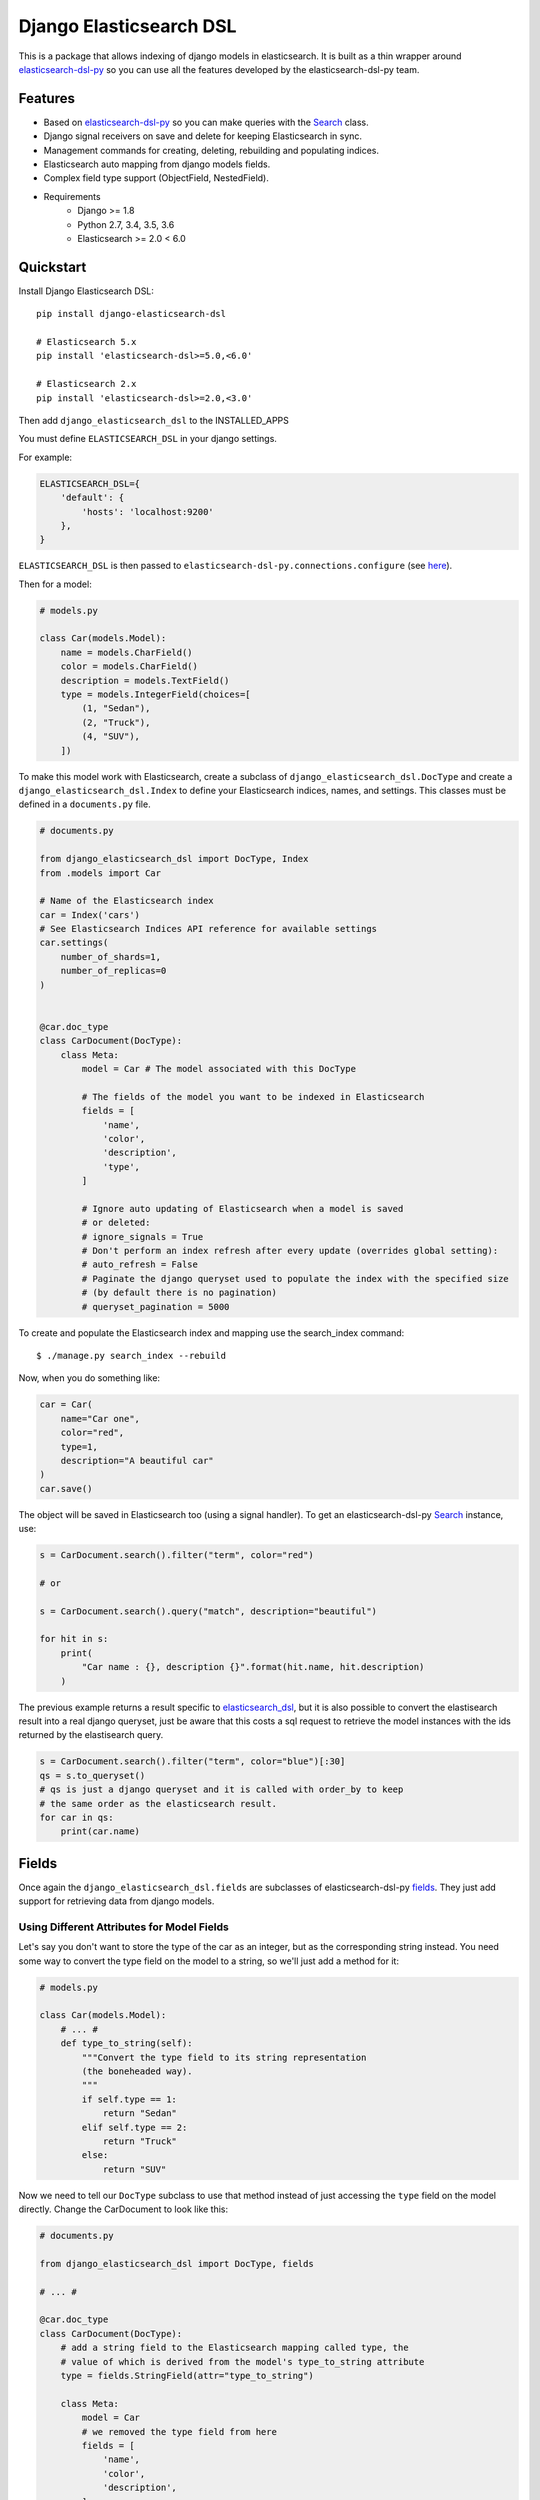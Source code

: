 ========================
Django Elasticsearch DSL
========================

.. image:: https://travis-ci.org/sabricot/django-elasticsearch-dsl.png?branch=master
    :target: https://travis-ci.org/sabricot/django-elasticsearch-dsl
.. image:: https://codecov.io/gh/sabricot/django-elasticsearch-dsl/coverage.svg?branch=master
    :target: https://codecov.io/gh/sabricot/django-elasticsearch-dsl
.. image:: https://badge.fury.io/py/django-elasticsearch-dsl.svg
    :target: https://pypi.python.org/pypi/django-elasticsearch-dsl

This is a package that allows indexing of django models in elasticsearch. It is
built as a thin wrapper around elasticsearch-dsl-py_ so you can use all the features developed
by the elasticsearch-dsl-py team.

.. _elasticsearch-dsl-py: https://github.com/elastic/elasticsearch-dsl-py

Features
--------

- Based on elasticsearch-dsl-py_ so you can make queries with the Search_ class.
- Django signal receivers on save and delete for keeping Elasticsearch in sync.
- Management commands for creating, deleting, rebuilding and populating indices.
- Elasticsearch auto mapping from django models fields.
- Complex field type support (ObjectField, NestedField).
- Requirements
   - Django >= 1.8
   - Python 2.7, 3.4, 3.5, 3.6
   - Elasticsearch >= 2.0 < 6.0

.. _Search: http://elasticsearch-dsl.readthedocs.io/en/stable/search_dsl.html

Quickstart
----------

Install Django Elasticsearch DSL::

    pip install django-elasticsearch-dsl

    # Elasticsearch 5.x
    pip install 'elasticsearch-dsl>=5.0,<6.0'

    # Elasticsearch 2.x
    pip install 'elasticsearch-dsl>=2.0,<3.0'

Then add ``django_elasticsearch_dsl`` to the INSTALLED_APPS

You must define ``ELASTICSEARCH_DSL`` in your django settings.

For example:

.. code-block:: python

    ELASTICSEARCH_DSL={
        'default': {
            'hosts': 'localhost:9200'
        },
    }

``ELASTICSEARCH_DSL`` is then passed to ``elasticsearch-dsl-py.connections.configure`` (see here_).

.. _here: http://elasticsearch-dsl.readthedocs.io/en/stable/configuration.html#multiple-clusters

Then for a model:

.. code-block:: python

    # models.py

    class Car(models.Model):
        name = models.CharField()
        color = models.CharField()
        description = models.TextField()
        type = models.IntegerField(choices=[
            (1, "Sedan"),
            (2, "Truck"),
            (4, "SUV"),
        ])

To make this model work with Elasticsearch, create a subclass of ``django_elasticsearch_dsl.DocType``
and create a ``django_elasticsearch_dsl.Index`` to define your Elasticsearch indices, names, and settings. This classes must be
defined in a ``documents.py`` file.

.. code-block:: python

    # documents.py

    from django_elasticsearch_dsl import DocType, Index
    from .models import Car

    # Name of the Elasticsearch index
    car = Index('cars')
    # See Elasticsearch Indices API reference for available settings
    car.settings(
        number_of_shards=1,
        number_of_replicas=0
    )


    @car.doc_type
    class CarDocument(DocType):
        class Meta:
            model = Car # The model associated with this DocType

            # The fields of the model you want to be indexed in Elasticsearch
            fields = [
                'name',
                'color',
                'description',
                'type',
            ]

            # Ignore auto updating of Elasticsearch when a model is saved
            # or deleted:
            # ignore_signals = True
            # Don't perform an index refresh after every update (overrides global setting):
            # auto_refresh = False
            # Paginate the django queryset used to populate the index with the specified size
            # (by default there is no pagination)
            # queryset_pagination = 5000


To create and populate the Elasticsearch index and mapping use the search_index command::

    $ ./manage.py search_index --rebuild

Now, when you do something like:

.. code-block:: python

    car = Car(
        name="Car one",
        color="red",
        type=1,
        description="A beautiful car"
    )
    car.save()

The object will be saved in Elasticsearch too (using a signal handler). To get an
elasticsearch-dsl-py Search_ instance, use:

.. code-block:: python

    s = CarDocument.search().filter("term", color="red")

    # or

    s = CarDocument.search().query("match", description="beautiful")

    for hit in s:
        print(
            "Car name : {}, description {}".format(hit.name, hit.description)
        )

The previous example returns a result specific to elasticsearch_dsl_, but it is also
possible to convert the elastisearch result into a real django queryset, just be aware
that this costs a sql request to retrieve the model instances with the ids returned by
the elastisearch query.

.. _elasticsearch_dsl: http://elasticsearch-dsl.readthedocs.io/en/latest/search_dsl.html#response

.. code-block:: python

    s = CarDocument.search().filter("term", color="blue")[:30]
    qs = s.to_queryset()
    # qs is just a django queryset and it is called with order_by to keep
    # the same order as the elasticsearch result.
    for car in qs:
        print(car.name)

Fields
------

Once again the ``django_elasticsearch_dsl.fields`` are subclasses of elasticsearch-dsl-py
fields_. They just add support for retrieving data from django models.


.. _fields: http://elasticsearch-dsl.readthedocs.io/en/stable/persistence.html#mappings

Using Different Attributes for Model Fields
~~~~~~~~~~~~~~~~~~~~~~~~~~~~~~~~~~~~~~~~~~~

Let's say you don't want to store the type of the car as an integer, but as the
corresponding string instead. You need some way to convert the type field on
the model to a string, so we'll just add a method for it:

.. code-block:: python

    # models.py

    class Car(models.Model):
        # ... #
        def type_to_string(self):
            """Convert the type field to its string representation
            (the boneheaded way).
            """
            if self.type == 1:
                return "Sedan"
            elif self.type == 2:
                return "Truck"
            else:
                return "SUV"

Now we need to tell our ``DocType`` subclass to use that method instead of just
accessing the ``type`` field on the model directly. Change the CarDocument to look
like this:

.. code-block:: python

    # documents.py

    from django_elasticsearch_dsl import DocType, fields

    # ... #

    @car.doc_type
    class CarDocument(DocType):
        # add a string field to the Elasticsearch mapping called type, the
        # value of which is derived from the model's type_to_string attribute
        type = fields.StringField(attr="type_to_string")

        class Meta:
            model = Car
            # we removed the type field from here
            fields = [
                'name',
                'color',
                'description',
            ]

After a change like this we need to rebuild the index with::

    $ ./manage.py search_index --rebuild

Using prepare_field
~~~~~~~~~~~~~~~~~~~

Sometimes, you need to do some extra prepping before a field should be saved to
Elasticsearch. You can add a ``prepare_foo(self, instance)`` method to a DocType
(where foo is the name of the field), and that will be called when the field
needs to be saved.

.. code-block:: python

    # documents.py

    # ... #

    class CarDocument(DocType):
        # ... #

        foo = StringField()

        def prepare_foo(self, instance):
            return " ".join(instance.foos)

Handle relationship with NestedField/ObjectField
~~~~~~~~~~~~~~~~~~~~~~~~~~~~~~~~~~~~~~~~~~~~~~~~

For example for a model with ForeignKey relationships.

.. code-block:: python

    # models.py

    class Car(models.Model):
        name = models.CharField()
        color = models.CharField()
        manufacturer = models.ForeignKey('Manufacturer')

    class Manufacturer(models.Model):
        name = models.CharField()
        country_code = models.CharField(max_length=2)
        created = models.DateField()

    class Ad(models.Model):
        title = models.CharField()
        description = models.TextField()
        created = models.DateField(auto_now_add=True)
        modified = models.DateField(auto_now=True)
        url = models.URLField()
        car = models.ForeignKey('Car', related_name='ads')


You can use an ObjectField or a NestedField.

.. code-block:: python

    # documents.py

    from django_elasticsearch_dsl import DocType, Index
    from .models import Car

    car = Index('cars')
    car.settings(
        number_of_shards=1,
        number_of_replicas=0
    )


    @car.doc_type
    class CarDocument(DocType):
        manufacturer = fields.ObjectField(properties={
            'name': fields.StringField(),
            'country_code': fields.StringField(),
        })
        ads = fields.NestedField(properties={
            'description': fields.StringField(analyzer=html_strip),
            'title': fields.StringField(),
            'pk': fields.IntegerField(),
        })

        class Meta:
            model = Car
            fields = [
                'name',
                'color',
            ]
            related_models = [Manufacturer, Ad]  # Optional: to ensure the Car will be re-saved when Manufacturer or Ad is updated

        def get_queryset(self):
            """Not mandatory but to improve performance we can select related in one sql request"""
            return super(CarDocument, self).get_queryset().select_related(
                'manufacturer'
            )

        def get_instances_from_related(self, related_instance):
            """If related_models is set, define how to retrieve the Car instance(s) from the related model."""
            if isinstance(related_instance, Manufacturer):
                return related_instance.car_set.all()
            elif isinstance(related_instance, Ad):
                return related_instance.car


Field Classes
~~~~~~~~~~~~~
Most Elasticsearch field types_ are supported. The ``attr`` argument is a dotted
"attribute path" which will be looked up on the model using Django template
semantics (dict lookup, attribute lookup, list index lookup). By default the attr
argument is set to the field name.

For the rest, the field properties are the same as elasticsearch-dsl
fields_.

So for example you can use a custom analyzer_:

.. _analyzer: http://elasticsearch-dsl.readthedocs.io/en/stable/persistence.html#analysis
.. _types: https://www.elastic.co/guide/en/elasticsearch/reference/5.4/mapping-types.html

.. code-block:: python

    # documents.py

    # ... #

    html_strip = analyzer(
        'html_strip',
        tokenizer="standard",
        filter=["standard", "lowercase", "stop", "snowball"],
        char_filter=["html_strip"]
    )

    @car.doc_type
    class CarDocument(DocType):
        description = fields.StringField(
            analyzer=html_strip,
            fields={'raw': fields.StringField(index='not_analyzed')}
        )

        class Meta:
            model = Car
            fields = [
                'name',
                'color',
            ]


Available Fields
~~~~~~~~~~~~~~~~

- Simple Fields

    - BooleanField(attr=None, \*\*elasticsearch_properties)
    - ByteField(attr=None, \*\*elasticsearch_properties)
    - CompletionField(attr=None, \*\*elasticsearch_properties)
    - DateField(attr=None, \*\*elasticsearch_properties)
    - DoubleField(attr=None, \*\*elasticsearch_properties)
    - FileField(attr=None, \*\*elasticsearch_properties)
    - FloatField(attr=None, \*\*elasticsearch_properties)
    - IntegerField(attr=None, \*\*elasticsearch_properties)
    - IpField(attr=None, \*\*elasticsearch_properties)
    - GeoPointField(attr=None, \*\*elasticsearch_properties)
    - GeoShapField(attr=None, \*\*elasticsearch_properties)
    - ShortField(attr=None, \*\*elasticsearch_properties)
    - StringField(attr=None, \*\*elasticsearch_properties)

- Complex Fields

    - ObjectField(properties, attr=None, \*\*elasticsearch_properties)
    - NestedField(properties, attr=None, \*\*elasticsearch_properties)

- Elasticsearch 5 Fields

    - TextField(attr=None, \*\*elasticsearch_properties)
    - KeywordField(attr=None, \*\*elasticsearch_properties)

``properties`` is a dict where the key is a field name, and the value is a field
instance.


Index
-----

To define an Elasticsearch index you must instantiate a ``django_elasticsearch_dsl.Index`` class and set the name
and settings of the index. This class inherits from elasticsearch-dsl-py Index_.
After you instantiate your class, you need to associate it with the DocType you
want to put in this Elasticsearch index.


.. _Index: http://elasticsearch-dsl.readthedocs.io/en/stable/persistence.html#index

.. code-block:: python

    # documents.py

    from django_elasticsearch_dsl import DocType, Index
    from .models import Car, Manufacturer

    # The name of your index
    car = Index('cars')
    # See Elasticsearch Indices API reference for available settings
    car.settings(
        number_of_shards=1,
        number_of_replicas=0
    )


    @car.doc_type
    class CarDocument(DocType):
        class Meta:
            model = Car
            fields = [
                'name',
                'color',
            ]

    @car.doc_type
    class ManufacturerDocument(DocType):
        class Meta:
            model = Car
            fields = [
                'name', # If a field as the same name in multiple DocType of
                        # the same Index, the field type must be identical
                        # (here fields.StringField)
                'country_code',
            ]

When you execute the command::

    $ ./manage.py search_index --rebuild

This will create an index named ``cars`` in Elasticsearch with two mappings:
``manufacturer_document`` and ``car_document``.


Management Commands
-------------------

Delete all indices in Elasticsearch or only the indices associate with a model (--models):

::

    $ search_index --delete [-f] [--models [app[.model] app[.model] ...]]


Create the indices and their mapping in Elasticsearch:

::

    $ search_index --create [--models [app[.model] app[.model] ...]]

Populate the Elasticsearch mappings with the django models data (index need to be existing):

::

    $ search_index --populate [--models [app[.model] app[.model] ...]]

Recreate and repopulate the indices:

::

    $ search_index --rebuild [-f] [--models [app[.model] app[.model] ...]]


Settings
--------

ELASTICSEARCH_DSL_AUTOSYNC
~~~~~~~~~~~~~~~~~~~~~~~~~~

Default: ``True``

Set to ``False`` to globally disable auto-syncing.

ELASTICSEARCH_DSL_INDEX_SETTINGS
~~~~~~~~~~~~~~~~~~~~~~~~~~~~~~~~

Default: ``{}``

Additional options passed to the elasticsearch-dsl Index settings (like ``number_of_replicas`` or ``number_of_shards``).

ELASTICSEARCH_DSL_AUTO_REFRESH
~~~~~~~~~~~~~~~~~~~~~~~~~~~~~~

Default: ``True``

Set to ``False`` not force an [index refresh](https://www.elastic.co/guide/en/elasticsearch/reference/current/indices-refresh.html) with every save.

ELASTICSEARCH_DSL_SIGNAL_PROCESSOR
~~~~~~~~~~~~~~~~~~~~~~~~~~~~~~~~~~

This (optional) setting controls what SignalProcessor class is used to handle
Django's signals and keep the search index up-to-date.

An example:

.. code-block:: python

    ELASTICSEARCH_DSL_SIGNAL_PROCESSOR = 'django_elasticsearch_dsl.signals.RealTimeSignalProcessor'

Defaults to ``django_elasticsearch_dsl.signals.RealTimeSignalProcessor``.

You could, for instance, make a ``CelerySignalProcessor`` which would add
update jobs to the queue to for delayed processing.

Testing
-------

You can run the tests by creating a Python virtual environment, installing
the requirements from ``requirements_test.txt`` (``pip install -r requirements_test``)::

    $ python runtests.py

Or::

    $ make test

    $ make test-all # for tox testing

For integration testing with a running Elasticsearch server::

    $ python runtests.py --elasticsearch [localhost:9200]


TODO
----

- Add support for --using (use another Elasticsearch cluster) in management commands.
- Add management commands for mapping level operations (like update_mapping....).
- Dedicated documentation.
- Generate ObjectField/NestField properties from a DocType class.
- More examples.
- Better ``ESTestCase`` and documentation for testing




History
-------

0.4.2 (2017-11-27)
~~~~~~~~~~~~~~~~~~
* Convert lazy string to string before serialization
* Readme update (arielpontes)

0.4.1 (2017-10-17)
~~~~~~~~~~~~~~~~~~
* Update example app with get_instances_from_related
* Typo/grammar fixes

0.4.0 (2017-10-07)
~~~~~~~~~~~~~~~~~~
* Add a method on the Search class to return a django queryset from an es result
* Add a queryset_pagination option to DocType.Meta for allow the pagination of
  big django querysets during the index populating
* Remove the call to iterator method for the django queryset
* Fix DocType inheritance. The DocType is store in the registry as a class and not anymore as an instance


0.3.0 (2017-10-01)
~~~~~~~~~~~~~~~~~~
* Add support for resynching ES documents if related models are updated (HansAdema)
* Better management for django FileField and ImageField
* Fix some errors in the doc (barseghyanartur, diwu1989)

0.2.0 (2017-07-02)
~~~~~~~~~~~~~~~~~~
* Replace simple model signals with easier to customise signal processors (barseghyanartur)
* Add options to disable automatic index refreshes (HansAdema)
* Support defining DocType indexes through Meta class (HansAdema)
* Add option to set default Index settings through Django config (HansAdema)

0.1.0 (2017-05-26)
~~~~~~~~~~~~~~~~~~
* First release on PyPI.


